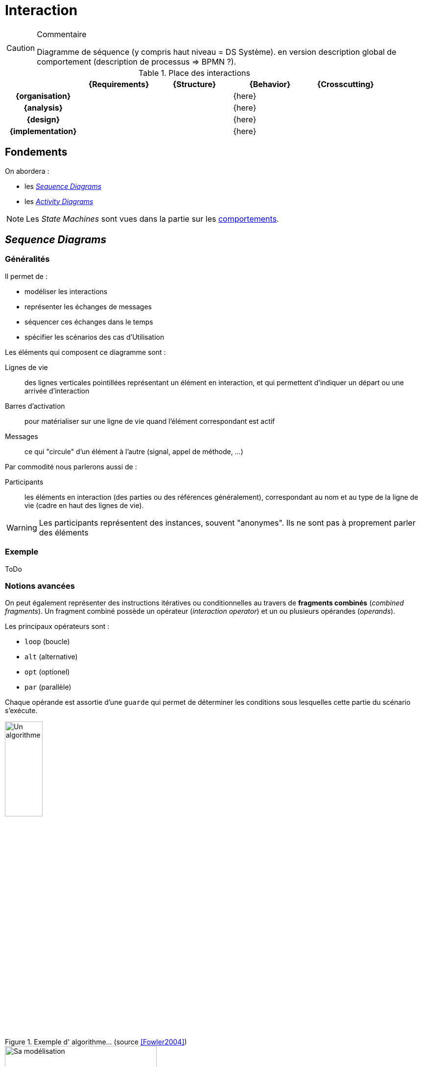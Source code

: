
[[interaction]]
= Interaction

//-----------------------------------------------
ifndef::final[]
.Commentaire
[CAUTION]
====
*****
Diagramme de séquence (y compris haut niveau = DS Système). en version description global de comportement (description de processus => BPMN ?).
*****
====
//-----------------------------------------------
endif::final[]

.Place des interactions
ifdef::backend-pdf[[cols="h,4*",options="header"]]
ifndef::backend-pdf[[cols="h,4*",options="header",width="90%"]]
|======================
|					| {Requirements} 	| {Structure}	| {Behavior} 	| {Crosscutting}
| {organisation}	|					|        		|		{here}		|
| {analysis}		|					|        		|		{here}		|
| {design}			|					|        		|		{here}		|
| {implementation}	|					|        		|		{here}		|
|======================

//-----------------------------------------------
== Fondements
//-----------------------------------------------

On abordera :

- les <<seq,_Sequence Diagrams_>>
- les <<act,_Activity Diagrams_>>

NOTE: Les _State Machines_ sont vues dans la partie sur les <<behavior,comportements>>.

[[seq]]
//-----------------------------------------------
== _Sequence Diagrams_
//-----------------------------------------------

=== Généralités

Il permet de :

* modéliser les interactions
* représenter les échanges de messages
* séquencer ces échanges dans le temps
* spécifier les scénarios des cas d'Utilisation

Les éléments qui composent ce diagramme sont :

Lignes de vie::
	des lignes verticales pointillées représentant un élément en interaction, et
	qui permettent d'indiquer un départ ou une arrivée d'interaction
Barres d'activation::
	pour matérialiser sur une ligne de vie quand l'élément correspondant est actif
Messages::
	ce qui "circule" d'un élément à l'autre (signal, appel de méthode, ...)

Par commodité nous parlerons aussi de :

Participants::
	les éléments en interaction (des parties ou des références généralement),
	correspondant au nom et au type de la ligne de vie (cadre en haut des lignes
  de vie).

[WARNING]
=====================================================================
Les participants représentent des instances, souvent "anonymes".
Ils ne sont pas à proprement parler des éléments
=====================================================================

=== Exemple

[red]#ToDo#

=== Notions avancées

On peut également représenter des instructions itératives ou conditionnelles
au travers de *fragments combinés* (_combined fragments_).
Un fragment combiné possède un opérateur (_interaction operator_)
et un ou plusieurs opérandes (_operands_).

Les principaux opérateurs sont :

* `loop` (boucle)
* `alt` (alternative)
* `opt` (optionel)
* `par` (parallèle)
//* `region` (région critique : un seul _thread_ à la fois)

Chaque opérande est assortie d'une `guarde` qui permet de déterminer les
conditions sous lesquelles cette partie du scénario s'exécute.

[[fowler]]
.Exemple d' algorithme... (source <<Fowler2004>>)
image::fowl1.png["Un algorithme",width="30%",scaledwidth=50%]

.Et le diagramme correpondant (source <<Fowler2004>>)
image::fowl2.png["Sa modélisation",width="60%",scaledwidth=50%]


==== Exemple de conceptions

Le diagramme de séquences est un diagramme utile pour montrer les "responsabilités" de
certains objets par rapport aux autres. Dans un code logiciel, on peut y déceler plus
facilement que tel objet est plus chargé que d'autres. Les deux diagrammes suivants
(tirés de <<Fowler2004>>) montrent deux conceptions différentes possibles pour l'implémentation d'une même
fonctionnalité. On mesure visuellement assez bien la différence entre la version "centralisée"
(<<fowler1>>) et la version "objet" (<<fowler2>>).

ifdef::backend-deckjs[==== Exemple de conceptions (suite)]

[[fowler1]]
.Conception "centralisée" (source <<Fowler2004>>)
image::fowl3.png["Conception 'centralisée'",width="60%",scaledwidth=50%]

ifdef::backend-deckjs[==== Exemple de conceptions (suite)]

[[fowler2]]
.Conception "objet" (source <<Fowler2004>>)
image::fowl4.png["Conception 'objet'",width="60%",scaledwidth=50%]


[NOTE]
====
On utilise le diagramme de séquence pour représenter des algorithmes et des séquencements temporels. Lorsque le comportement se rapproche plus d'un flot, on utilise le diagramme d'activité (cf. section sur le <<act>>).
====

==== Lien entre UC, DSS et DS

La décomposition hiérarchique permet une description "_TOP-DOWN_" du système à réaliser.

On fait un Diagramme de Séquence Système pour chaque cas d'utilisation (issu du Diagramme d’UC) pour déterminer les échanges d’informations entre l’acteur et le système.

Ensuite on fait un Diagramme de Séquence (DS) pour décrire comment les blocs composant le système (issus du `{bdd}`) collaborent pour réaliser le traitement demandé.

ifdef::backend-deckjs[==== Lien entre UC, DSS et DS (suite)]

[[exp1-uc]]
.Diagramme d'UC
image::ucexp1.png["Diagramme d'UC",width="30%",scaledwidth=50%]

ifdef::backend-deckjs[==== Lien entre UC, DSS et DS (suite)]

[[exp1-dss]]
.Le DSS correspondant
image::dssexp1.png["Le DSS correspondant",width="50%",scaledwidth=50%]

ifdef::backend-deckjs[==== Lien entre UC, DSS et DS (suite)]

[[exp1-ds]]
.Le DS correspondant
image::dsexp1.png["Le DS correspondant",width="70%",scaledwidth=50%]

==== Cadres référence

Les diagrammes de séquence représentent une interaction qui peut être
utilisée dans une autre interaction (à la manière d'un appel de fonction
en programmation). L'opérateur _ref_ est alors utilisé.

.Exemple de diagramme de séquence référençant un autre diagramme de séquence
image::todo.jpg[]

==== Le temps dans les diagrammes de séquence

Il est possible d'ajouter des contraintes liées au temps dans un diagramme de séquence :

- des contraintes de durée entre 2 événements
- des contraintes de temps pour spécifier des instants dans un scénario

.Exemple de contrainte de durée dans un diagramme de séquence
image::todo.jpg[]

==== Pour aller plus loin...

Nous n'avons pas présenté dans ce livre un certain nombre de concepts complémentaires :

- certains opérateurs (`strict`, `break`, `critical`, ...), relativement peu utilisés;
- les invariants d'état, qui permettent de contraindre les interactions en fonction
de l'état dans lequel se trouve le participant;
- la possibilité de décomposer les lignes de vie, pour représenter les comportements internes.

[[act]]
//-----------------------------------------------
== Diagrammes d'activité
//-----------------------------------------------
// Seb, please check

Le diagramme d'activité (_Activity Diagrams_) est utilisé pour représenter les flots de données et de contrôle entre les actions.
Il est utilisé en général pour détailler un cas d'utilisation.
Il est utilisé pour l’expression de la logique de contrôle et d’entrées/sorties.
Le diagramme d’activité sert non seulement à préciser la séquence d’actions à réaliser,
mais aussi ce qui est produit, consommé, ou transformé, au cours de l’exécution de cette activité.

.Exemple de diagramme d'activité (tiré de <<SeeBook2012>>)
image::act-pcmk1.png[width="70%",scaledwidth=50%]

Les éléments de base du diagramme d’activité sont :

- les actions,
- les flots de contrôle entre actions,
- les décisions (branchements conditionnels),
- un début et une ou plusieurs fins possibles.

=== Actions

Les actions sont les unités fondamentales pour spécifier les comportements en {SysML}.
Une action représente un traitement ou une transformation.
Les actions sont contenues dans les activités, qui leur servent alors de contexte.

=== Flots

Un *flot de contrôle* permet le contrôle de l’exécution des noeuds d'activités.
Les flots de contrôle sont des flèches reliant deux noeuds (actions, décisions, etc.).

Le diagramme d’activité permet également d’utiliser des *flots d’objets* (reliant une action et un objet consommé ou produit).
Les _object flow_, associés aux broches d'entrée/sortie (_input/output pin_) permettent alors de décrire les transformations sur les objets manipulés.

.Un exemple de flot continu
image::act-flow-continuous.png["Un flot continu",width="30%",scaledwidth=50%]

Pour permettre la modélisation des *flots continus*, {SysML} ajoute à {UML} la possibilité de caractériser la nature du débit qui circule sur le flot : continu (par exemple, courant électrique, fluide, etc.) ou discret (par exemple, évenements, requêtes, etc.).
On utilise pour cela des stéréotypes : `\<<continuous>>` et `\<<discrete>>`. Par défaut, un flot est supposé discret.


.Définition : _FlowProperty_ (OMG SysML v1.4, p. 84)
[NOTE,icon=sysml.jpeg]
====
_A FlowProperty signifies a single flow element to/from a block. A flow property has the same notation as a Property only with a direction prefix (in | out | inout). Flow properties are listed in a compartment labeled flow properties._
====


=== Décision

Une décision est un noeud de contrôle représentant un choix dynamique entre plusieurs conditions (mutuellement exclusives).
Elle est représentée par un losange qui possède un arc entrant et plusieurs arcs sortants. Il existe plusieurs noeuds de contrôle (cf. <<Control>>) :

_fork_::
Un _fork_ est un noeud de contrôle représentant un débranchement parallèle. Il est représenté par une barre (horizontale ou verticale) qui possède un arc entrant et plusieurs arcs sortants. Le _fork_ duplique le "jeton" entrant sur chaque flot sortant. Les jetons sur les arcs sortants sont indépendants et concurrents.
_join_::
Un _join_ est un noeud de contrôle structuré représentant une synchronisation entre actions (rendez-vous). Il est représenté par une barre (horizontale ou verticale) qui possède un arc sortant et plusieurs arcs entrants. Le _join_ ne produit son jeton de sortie que lorsqu’un jeton est disponible sur chaque flot entrant (d'où la synchronisation).
_flow final_::
Contrairement à la fin d’activité qui est globale à l’activité, la fin de flot est locale au flot concerné et n’a pas d’effet sur l’activité englobante.
_merge_::
La fusion est l’inverse de la décision : le même symbole du losange, mais cette fois-ci avec plusieurs flots entrants et un seul sortant.

[[Control]]
.Les différents contrôles de flow SysML
image::flow-ctrl.png[width="20%",scaledwidth=50%]

[NOTE]
====
Pour se rapprocher de {sart}, la norme prévoit la possibilité d'utiliser les pointillés pour les flux de contrôle.
====

.Définition : _ControlFlow_ (OMG SysML v1.4, p. 116)
[NOTE,icon=sysml.jpeg]
====
Control flow may be notated with a dashed line and stick arrowhead...
====

== Réutilisation

Les activités peuvent être réutilisées à travers des actions d’appel (_callBehaviorAction_).
L’action d’appel est représentée graphiquement par une fourche à droite de la boîte d’action, ainsi que par la chaîne : `nom d’action : nom d’activité`. {SysML} propose encore bien d’autres concepts et notations, comme la région interruptible, la région d’expansion ou encore les flots de type _stream_ qui sortent du cadre de ce livre d'introduction.

.Exemple de _callBehaviorAction_ (UK)
image::act-call.png[width="20%",scaledwidth=50%]


== {resume}

Il existe de nombreux diagrammes pour exprimer les comportements. Ces modèles sont importants dans la mesure où ils peuvent servir à valider le futur système vis-à-vis de ces comportements exprimés. Ils ne sont donc véritablement utiles que lorsqu'ils sont couplés à des outils de simulation ou d'analyse (cf. <<Analyse>>).

.Place du Comportement
ifdef::book[[cols="h,4*",options="header"]]
ifndef::book[[cols="h,4*",options="header",width="50%"]]
|======================
|					| {Requirements} 	| {Structure}	| [red]*{Behavior}* 	| {Crosscutting}
| {organisation}	|					|        		| `{pkg}`				|
| {analysis}		|					|        		| `{uc}` `{seq}`				|
| {design}			|					|        		| `{dss}` `{seq}` `{act}`		|
| {implementation}	|					|        		| `{stm}`			|
|======================

== {revisions}

. Comment, pour exprimer un comportement, savoir si j'ai besoin d'un diagramme de séquence plutôt qu'un diagramme d'activité ou encore d'une machine à état ?
